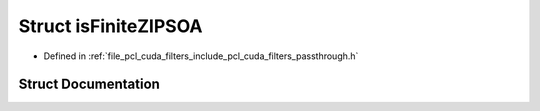 .. _exhale_struct_structpcl__cuda_1_1is_finite_z_i_p_s_o_a:

Struct isFiniteZIPSOA
=====================

- Defined in :ref:`file_pcl_cuda_filters_include_pcl_cuda_filters_passthrough.h`


Struct Documentation
--------------------


.. doxygenstruct:: pcl_cuda::isFiniteZIPSOA
   :members:
   :protected-members:
   :undoc-members: